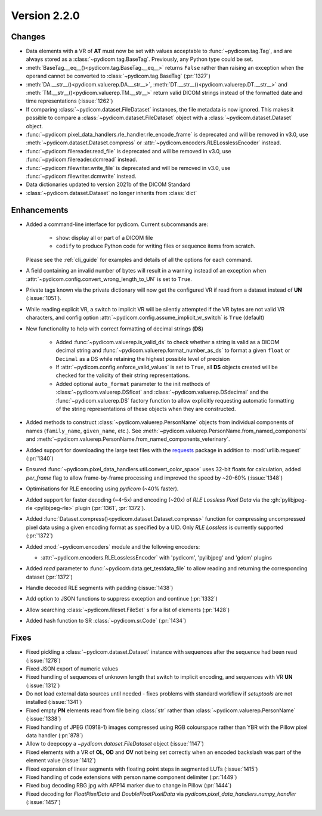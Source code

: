 Version 2.2.0
=================================

Changes
-------

* Data elements with a VR of **AT** must now be set with values
  acceptable to :func:`~pydicom.tag.Tag`, and are always stored as a
  :class:`~pydicom.tag.BaseTag`.  Previously, any Python type could be
  set.
* :meth:`BaseTag.__eq__()<pydicom.tag.BaseTag.__eq__>` returns ``False`` rather
  than raising an exception when the operand cannot be converted to
  :class:`~pydicom.tag.BaseTag` (:pr:`1327`)
* :meth:`DA.__str__()<pydicom.valuerep.DA.__str__>`,
  :meth:`DT.__str__()<pydicom.valuerep.DT.__str__>` and
  :meth:`TM.__str__()<pydicom.valuerep.TM.__str__>` return valid DICOM
  strings instead of the formatted date and time representations
  (:issue:`1262`)
* If comparing :class:`~pydicom.dataset.FileDataset` instances, the file
  metadata is now ignored. This makes it possible to compare a
  :class:`~pydicom.dataset.FileDataset` object with a
  :class:`~pydicom.dataset.Dataset` object.
* :func:`~pydicom.pixel_data_handlers.rle_handler.rle_encode_frame` is
  deprecated and will be removed in v3.0, use
  :meth:`~pydicom.dataset.Dataset.compress` or
  :attr:`~pydicom.encoders.RLELosslessEncoder` instead.
* :func:`~pydicom.filereader.read_file` is deprecated and will be removed in
  v3.0, use :func:`~pydicom.filereader.dcmread` instead.
* :func:`~pydicom.filewriter.write_file` is deprecated and will be removed in
  v3.0, use :func:`~pydicom.filewriter.dcmwrite` instead.
* Data dictionaries updated to version 2021b of the DICOM Standard
* :class:`~pydicom.dataset.Dataset` no longer inherits from :class:`dict`

Enhancements
------------

* Added a command-line interface for pydicom.  Current subcommands are:

    * ``show``: display all or part of a DICOM file
    * ``codify`` to produce Python code for writing files or sequence items
      from scratch.

  Please see the :ref:`cli_guide` for examples and details
  of all the options for each command.
* A field containing an invalid number of bytes will result in a warning
  instead of an exception when
  :attr:`~pydicom.config.convert_wrong_length_to_UN` is set to ``True``.
* Private tags known via the private dictionary will now get the configured
  VR if read from a dataset instead of **UN** (:issue:`1051`).
* While reading explicit VR, a switch to implicit VR will be silently attempted
  if the VR bytes are not valid VR characters, and config option
  :attr:`~pydicom.config.assume_implicit_vr_switch` is ``True`` (default)
* New functionality to help with correct formatting of decimal strings (**DS**)

    * Added :func:`~pydicom.valuerep.is_valid_ds` to check whether a string is
      valid as a DICOM decimal string and
      :func:`~pydicom.valuerep.format_number_as_ds` to format a given ``float``
      or ``Decimal`` as a DS while retaining the highest possible level of
      precision
    * If :attr:`~pydicom.config.enforce_valid_values` is set to ``True``, all
      **DS** objects created will be checked for the validity of their string
      representations.
    * Added optional ``auto_format`` parameter to the init methods of
      :class:`~pydicom.valuerep.DSfloat` and
      :class:`~pydicom.valuerep.DSdecimal` and the :func:`~pydicom.valuerep.DS`
      factory function to allow explicitly requesting automatic formatting of
      the string representations of these objects when they are constructed.
* Added methods to construct :class:`~pydicom.valuerep.PersonName` objects
  from individual components of names (``family_name``, ``given_name``, etc.).
  See :meth:`~pydicom.valuerep.PersonName.from_named_components` and
  :meth:`~pydicom.valuerep.PersonName.from_named_components_veterinary`.
* Added support for downloading the large test files with the `requests
  <https://docs.python-requests.org/en/master/>`_ package in addition to
  :mod:`urllib.request` (:pr:`1340`)
* Ensured :func:`~pydicom.pixel_data_handlers.util.convert_color_space` uses
  32-bit floats for calculation, added `per_frame` flag to allow frame-by-frame
  processing and improved the speed by ~20-60% (:issue:`1348`)
* Optimisations for RLE encoding using *pydicom* (~40% faster).
* Added support for faster decoding (~4-5x) and encoding (~20x) of *RLE Lossless*
  *Pixel Data* via the :gh:`pylibjpeg-rle <pylibjpeg-rle>` plugin
  (:pr:`1361`, :pr:`1372`).
* Added :func:`Dataset.compress()<pydicom.dataset.Dataset.compress>` function for
  compressing uncompressed pixel data using a given encoding format as specified
  by a UID. Only *RLE Lossless* is currently supported (:pr:`1372`)
* Added :mod:`~pydicom.encoders` module and the following encoders:

  * :attr:`~pydicom.encoders.RLELosslessEncoder` with 'pydicom', 'pylibjpeg'
    and 'gdcm' plugins
* Added `read` parameter to :func:`~pydicom.data.get_testdata_file`
  to allow reading and returning the corresponding dataset (:pr:`1372`)
* Handle decoded RLE segments with padding (:issue:`1438`)
* Add option to JSON functions to suppress exception and continue (:pr:`1332`)
* Allow searching :class:`~pydicom.fileset.FileSet` s for a list of elements (:pr:`1428`)
* Added hash function to SR :class:`~pydicom.sr.Code` (:pr:`1434`)


Fixes
-----

* Fixed pickling a :class:`~pydicom.dataset.Dataset` instance with sequences
  after the sequence had been read (:issue:`1278`)
* Fixed JSON export of numeric values
* Fixed handling of sequences of unknown length that switch to implicit
  encoding, and sequences with VR **UN** (:issue:`1312`)
* Do not load external data sources until needed - fixes problems with
  standard workflow if `setuptools` are not installed (:issue:`1341`)
* Fixed empty **PN** elements read from file being :class:`str` rather than
  :class:`~pydicom.valuerep.PersonName` (:issue:`1338`)
* Fixed handling of JPEG (10918-1) images compressed using RGB colourspace
  rather than YBR with the Pillow pixel data handler (:pr:`878`)
* Allow to deepcopy a `~pydicom.dataset.FileDataset` object (:issue:`1147`)
* Fixed elements with a VR of **OL**, **OD** and **OV** not being set correctly
  when an encoded backslash was part of the element value (:issue:`1412`)
* Fixed expansion of linear segments with floating point steps in
  segmented LUTs (:issue:`1415`)
* Fixed handling of code extensions with person name component delimiter
  (:pr:`1449`)
* Fixed bug decoding RBG jpg with APP14 marker due to change in Pillow (:pr:`1444`)
* Fixed decoding for `FloatPixelData` and `DoubleFloatPixelData` via
  `pydicom.pixel_data_handlers.numpy_handler` (:issue:`1457`)
